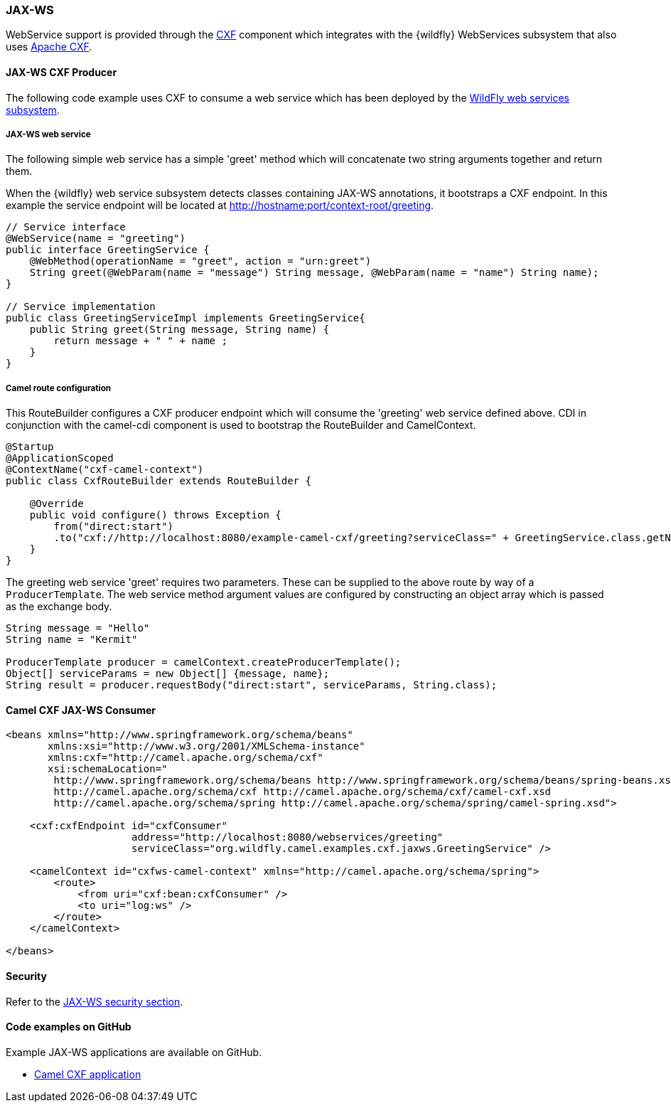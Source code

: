 ### JAX-WS

WebService support is provided through the http://camel.apache.org/cxf.html[CXF,window=_blank]
component which integrates with the {wildfly} WebServices subsystem that also uses http://cxf.apache.org/[Apache CXF,window=_blank].


#### JAX-WS CXF Producer
The following code example uses CXF to consume a web service which has been deployed by the https://docs.jboss.org/author/display/WFLY8/JAX-WS+User+Guide[WildFly web services subsystem,window=_blank].

##### JAX-WS web service
The following simple web service has a simple 'greet' method which will concatenate two string arguments together
and return them.

When the {wildfly} web service subsystem detects classes containing JAX-WS annotations, it bootstraps a CXF endpoint. In this example
the service endpoint will be located at http://hostname:port/context-root/greeting.

[source,java,options="nowrap"]
----
// Service interface
@WebService(name = "greeting")
public interface GreetingService {
    @WebMethod(operationName = "greet", action = "urn:greet")
    String greet(@WebParam(name = "message") String message, @WebParam(name = "name") String name);
}

// Service implementation
public class GreetingServiceImpl implements GreetingService{
    public String greet(String message, String name) {
        return message + " " + name ;
    }
}
----

##### Camel route configuration
This RouteBuilder configures a CXF producer endpoint which will consume the 'greeting' web service defined above. CDI in conjunction with the camel-cdi component
is used to bootstrap the RouteBuilder and CamelContext.

[source,java,options="nowrap"]
----
@Startup
@ApplicationScoped
@ContextName("cxf-camel-context")
public class CxfRouteBuilder extends RouteBuilder {

    @Override
    public void configure() throws Exception {
        from("direct:start")
        .to("cxf://http://localhost:8080/example-camel-cxf/greeting?serviceClass=" + GreetingService.class.getName());
    }
}
----

The greeting web service 'greet' requires two parameters. These can be supplied to the above route by way of a `ProducerTemplate`.
The web service method argument values are configured by constructing an object array which is passed as the exchange body.

[source,java,options="nowrap"]
----
String message = "Hello"
String name = "Kermit"

ProducerTemplate producer = camelContext.createProducerTemplate();
Object[] serviceParams = new Object[] {message, name};
String result = producer.requestBody("direct:start", serviceParams, String.class);
----

#### Camel CXF JAX-WS Consumer

[source,xml,options="nowrap"]
----
<beans xmlns="http://www.springframework.org/schema/beans"
       xmlns:xsi="http://www.w3.org/2001/XMLSchema-instance"
       xmlns:cxf="http://camel.apache.org/schema/cxf"
       xsi:schemaLocation="
        http://www.springframework.org/schema/beans http://www.springframework.org/schema/beans/spring-beans.xsd
        http://camel.apache.org/schema/cxf http://camel.apache.org/schema/cxf/camel-cxf.xsd
        http://camel.apache.org/schema/spring http://camel.apache.org/schema/spring/camel-spring.xsd">

    <cxf:cxfEndpoint id="cxfConsumer"
                     address="http://localhost:8080/webservices/greeting"
                     serviceClass="org.wildfly.camel.examples.cxf.jaxws.GreetingService" />

    <camelContext id="cxfws-camel-context" xmlns="http://camel.apache.org/schema/spring">
        <route>
            <from uri="cxf:bean:cxfConsumer" />
            <to uri="log:ws" />
        </route>
    </camelContext>

</beans>
----

#### Security

Refer to the https://github.com/wildfly-extras/wildfly-camel-examples/tree/master/camel-cxf-jaxws-secure[JAX-WS security section].

ifndef::red-hat-fuse[]

#### Code examples on GitHub

Example JAX-WS applications are available on GitHub.

* https://github.com/wildfly-extras/wildfly-camel-examples/tree/master/camel-cxf-jaxws[Camel CXF application,window=_blank]

endif::[]

ifdef::red-hat-fuse[]

#### Quickstart examples in Fuse on EAP

A quickstart example is available in your Fuse on EAP installation at `quickstarts/camel/camel-cxf-jaxws` directory.

endif::red-hat-fuse[]

